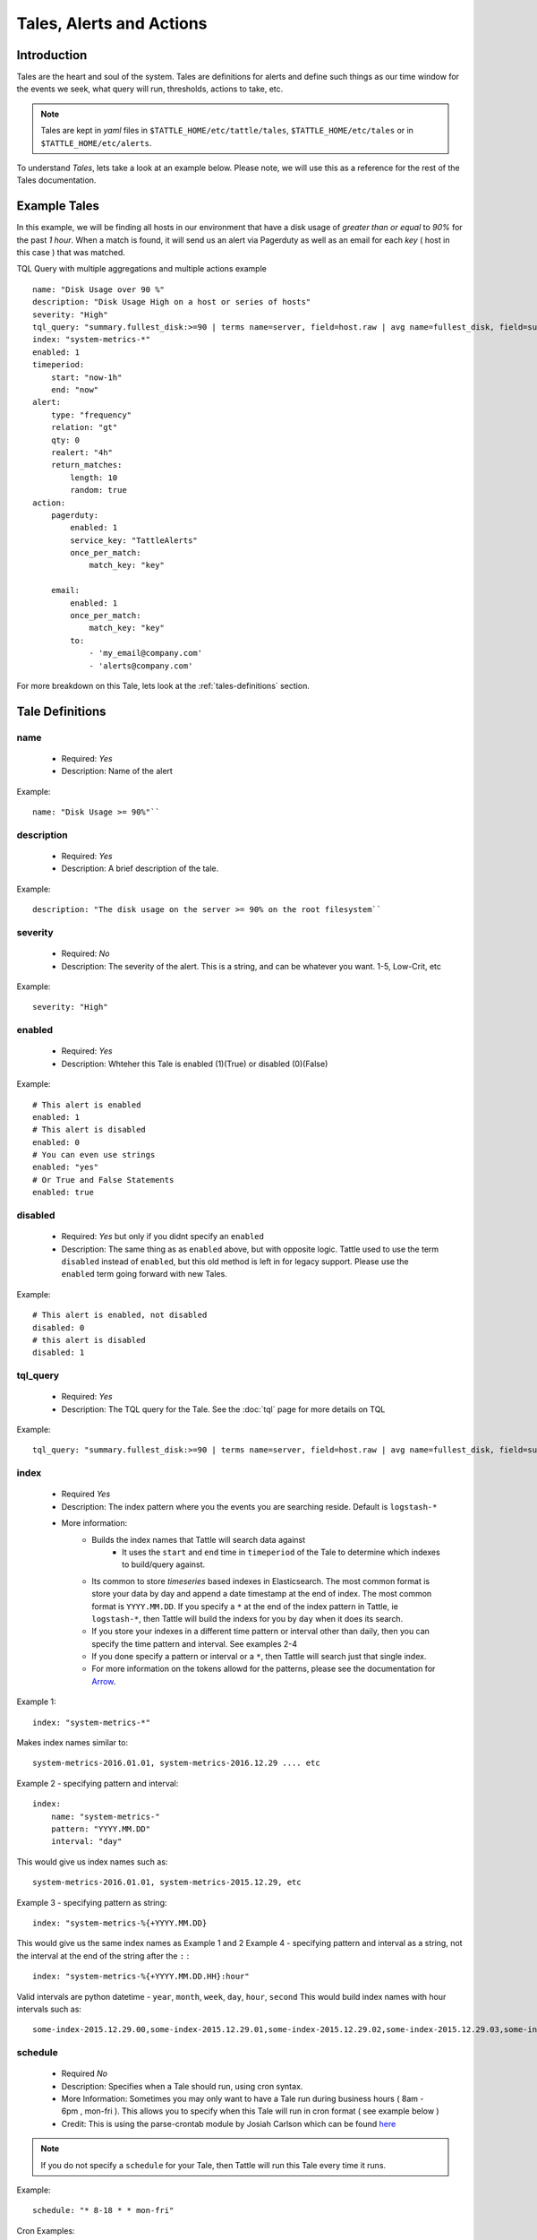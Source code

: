 Tales, Alerts and Actions
==========================

Introduction
------------
Tales are the heart and soul of the system.  Tales are definitions for alerts and define such things as our time window for the events we seek, what query will run, thresholds, actions to take, etc. 


.. note::
    Tales are  kept in `yaml` files in ``$TATTLE_HOME/etc/tattle/tales``, ``$TATTLE_HOME/etc/tales`` or in ``$TATTLE_HOME/etc/alerts``. 

To understand `Tales`, lets take a look at an example below.  Please note, we will use this as a reference for the rest of the Tales documentation.

Example Tales
-------------

In this example, we will be finding all hosts in our environment that have a disk usage of `greater than or equal` to `90%` for the past `1 hour`.  When a match is found, it will send us an alert via Pagerduty as well as an email for each `key` ( host in this case ) that was matched.

TQL Query with multiple aggregations and multiple actions example
::
    name: "Disk Usage over 90 %"
    description: "Disk Usage High on a host or series of hosts"
    severity: "High"
    tql_query: "summary.fullest_disk:>=90 | terms name=server, field=host.raw | avg name=fullest_disk, field=summary.fullest_disk"
    index: "system-metrics-*"
    enabled: 1
    timeperiod:
        start: "now-1h"
        end: "now"
    alert:
        type: "frequency"
        relation: "gt"
        qty: 0
        realert: "4h"
        return_matches:
            length: 10
            random: true
    action:
        pagerduty:
            enabled: 1
            service_key: "TattleAlerts"
            once_per_match:
                match_key: "key"

        email:
            enabled: 1
            once_per_match: 
                match_key: "key"
            to: 
                - 'my_email@company.com'
                - 'alerts@company.com'

For more breakdown on this Tale, lets look at the :ref:`tales-definitions` section. 

.. _tales-definitions:

Tale Definitions
-----------------
name
~~~~
    * Required: `Yes`
    * Description: Name of the alert
Example:
::
    name: "Disk Usage >= 90%"``

description
~~~~~~~~~~~
    * Required: `Yes`
    * Description: A brief description of the tale.  
Example:
::
    description: "The disk usage on the server >= 90% on the root filesystem``

severity
~~~~~~~~
    * Required: `No`
    * Description: The severity of the alert.  This is a string, and can be whatever you want.  1-5, Low-Crit, etc
Example:
::
    severity: "High"

enabled
~~~~~~~~
    * Required: `Yes`
    * Description: Whteher this Tale is enabled (1)(True) or disabled (0)(False)
Example: 
::
    # This alert is enabled
    enabled: 1
    # This alert is disabled
    enabled: 0
    # You can even use strings
    enabled: "yes"
    # Or True and False Statements
    enabled: true

disabled
~~~~~~~~~~
    * Required: `Yes` but only if you didnt specify an ``enabled``
    * Description:  The same thing as as ``enabled`` above, but with opposite logic.  Tattle used to use the term ``disabled`` instead of ``enabled``, but this old method is left in for legacy support.  Please use the ``enabled`` term going forward with new Tales.
Example:
::  
    # This alert is enabled, not disabled
    disabled: 0
    # this alert is disabled
    disabled: 1


tql_query
~~~~~~~~~
    * Required: `Yes`
    * Description: The TQL query for the Tale.  See the :doc:`tql` page for more details on TQL
Example:
::    
    tql_query: "summary.fullest_disk:>=90 | terms name=server, field=host.raw | avg name=fullest_disk, field=summary.fullest_disk"

index
~~~~~
    * Required `Yes`
    * Description: The index pattern where you the events you are searching reside.  Default is ``logstash-*``
    * More information:  
        * Builds the index names that Tattle will search data against
            *   It uses the  ``start`` and ``end`` time in ``timeperiod`` of the Tale to determine which indexes to build/query against.  
        * Its common to store `timeseries` based indexes in Elasticsearch.  The most common format is store your data by day and append a date timestamp at the end of index.  The most common format is ``YYYY.MM.DD``.  If you specify a ``*`` at the end of the index pattern in Tattle, ie ``logstash-*``, then Tattle will build the indexs for you by ``day`` when it does its search.
        * If you store your indexes in a different time pattern or interval other than daily, then you can specify the time pattern and interval.  See examples 2-4
        * If you done specify a pattern or interval or a ``*``, then Tattle will search just that single index.
        * For more information on the tokens allowd for the patterns, please see the documentation for `Arrow <http://crsmithdev.com/arrow/#tokens>`_.
Example 1:
::
    index: "system-metrics-*"
Makes index names similar to:
::
    system-metrics-2016.01.01, system-metrics-2016.12.29 .... etc
Example 2 - specifying pattern and interval:
::
    index:
        name: "system-metrics-"
        pattern: "YYYY.MM.DD"
        interval: "day"

This would give us index names such as:
::
    system-metrics-2016.01.01, system-metrics-2015.12.29, etc

Example 3 - specifying pattern as string:
::
    index: "system-metrics-%{+YYYY.MM.DD}
This would give us the same index names as Example 1 and 2
Example 4 - specifying pattern and interval as a string, not the interval at the end of the string after the ``:`` :
::
    index: "system-metrics-%{+YYYY.MM.DD.HH}:hour"
Valid intervals are python datetime - ``year``, ``month``, ``week``, ``day``, ``hour``, ``second``
This would build index names with hour intervals such as:
::
    some-index-2015.12.29.00,some-index-2015.12.29.01,some-index-2015.12.29.02,some-index-2015.12.29.03,some-index-2015.12.29.04,some-index-2015.12.29.05,some-index-2015.12.29.06,some-index-2015.12.29.07, ... etc

schedule
~~~~~~~~
    * Required `No`
    * Description: Specifies when a Tale should run, using cron syntax. 
    * More Information: Sometimes you may only want to have a Tale run during business hours ( 8am - 6pm , mon-fri ).  This allows you to specify when this Tale will run in cron format ( see example below )
    * Credit:  This is using the parse-crontab module by Josiah Carlson which can be found `here <https://github.com/josiahcarlson/parse-crontab>`_

.. note::
    If you do not specify a ``schedule`` for your Tale, then Tattle will run this Tale every time it runs. 

Example:
::
    schedule: "* 8-18 * * mon-fri"

Cron Examples:
::
    30 \*/2 * * * -> 30 minutes past the hour every 2 hours
    15,45 23 * * * -> 11:15PM and 11:45PM every day
    0 1 ? * SUN -> 1AM every Sunday
    0 1 * * SUN -> 1AM every Sunday (same as above)
    0 0 1 jan/2 * 2011-2013 -> midnight on January 1, 2011 and the first of every odd month until the end of 2013
    24 7 L * * -> 7:24 AM on the last day of every month
    24 7 * * L5 -> 7:24 AM on the last friday of every month
    24 7 * * Lwed-fri -> 7:24 AM on the last wednesday, thursday, and friday of every month

exclude_schedule
~~~~~~~~~~~~~~~~~
    * Required `No`
    * Description: Allows you to specify a time period for when this Tale will not run, in cron format.  This would be the opposite of the ``schedule`` option
    * More information:  Lets say you have a something that runs every saturday and sunday morning between 4am and 7am.  You know its normal so you dont want to be alerted about it, but any other time you do.  This parameter allows you to specify a window for Tale to not run at.
    * Credit:  This is using the parse-crontab module by Josiah Carlson which can be found `here <https://github.com/josiahcarlson/parse-crontab>`_
Example:
::
    exclude_schedule: '* 4-7 * sat * '

Cron Examples:
::
    30 \*/2 * * * -> 30 minutes past the hour every 2 hours
    15,45 23 * * * -> 11:15PM and 11:45PM every day
    0 1 ? * SUN -> 1AM every Sunday
    0 1 * * SUN -> 1AM every Sunday (same as above)
    0 0 1 jan/2 * 2011-2013 -> midnight on January 1, 2011 and the first of every odd month until the end of 2013
    24 7 L * * -> 7:24 AM on the last day of every month
    24 7 * * L5 -> 7:24 AM on the last friday of every month
    24 7 * * Lwed-fri -> 7:24 AM on the last wednesday, thursday, and friday of every month

timeperiod
~~~~~~~~~~
    * ``start``, ``end``
    * Required: `Yes`
    * Description: The timeperiod for events this Tale searches for.  This is a rolling window using python-datemath as our start and end times.  
    * More information:
        * More documentation on python-datemath can be found here: https://github.com/nickmaccarthy/python-datemath    
Example:
::
    timeperiod:
        # The start of our alert window
        start: 'now-1h'
        # The end of our alert window
        end: 'now'

exclude
~~~~~~~~
    * Required: `No`
    * Description: Allows you to specify query parameters to exclude form this Tale
    * More information:  For this example, lets say we dont want to see alerts for the host ``database4.company.com`` because its supposed to have a full disk, we can use this to parameter to exclude that host from the tale.  This parameter accepts Lucne query syntax
Example:
::
    host:database4.company.com OR host:database5.company.com

alert
~~~~~
type 
~~~~
    * Required: `Yes`
    * Description: The type of the alert
    * Values
        * ``frequency`` or ``number_of_events``
            * Description: If the `number of events` meets our ``relation`` and ``qty``
        * ``agg_match``
            * Description: If our value meets a regular expression match of something
relation
~~~~~~~~
    * Required: `Yes`
    * Description: If our event count meets our relation, then the alert should fire
    * Values
        * ``eq``, ``=`` - Equal To
        * ``ne``, ``!=`` - Not Equal To
        * ``lt``, ``<`` - Less Than
        * ``gt``, ``>`` - Greater Than
        * ``le``, ``<=`` - Less Than or Equal To
        * ``ge``, ``>=`` - Greater Than or Equal To

qty
~~~
    * Required: `Yes`
    * Description: What we compare our ``relation`` to
Example":
::
    ## If our number of events is greater than or equal to 10, then we should alert
    relation: ">="
    qty: 10

realert
~~~~~~~
    * Required: `Yes`
    * Description:  How long Tattle will wait before it will re-alert on this Tale.  If Tattle is still finding matches for this Tale, but we are within the re-alert threshold, then Tattle will not alert.
    * Notes: 
        * Every time Tattle fires an alert, it stores it in the Tattle index in Elasticserach ( default is ``tattle-int`` ).  When the Tale gets loaded, one of the first thing it does it check to see when the last time this Tale fired.  It then compares the last time to the realert threshold, diffs the two and if we are beyone our re-alert threshold, then Tattle will re-fire the Tale.
        * It uses simple datemath like so:
            * ``1h``
            * ``2m``
            * ``3d``
Example:
::
    # Don't alert us to this again for 1 hour
    realert: "1h"

return_matches
~~~~~~~~~~~~~~
    * Required: `Yes`
    * Description:  If Tattle should return the matches it found.  It will return those matches in whatever action you have configured
    * Notes:
        * Sometimes you can get many matches ( hundreds or thousands for example ).  With the ``random: True`` or ``length: 10`` stanzas Tattle can return a randam sample of ``10`` results
Example:
::
    # Assuming we could get hundreds of matches back
    return_matches:
        # Return back a random sample of 20 results 
        random: true
        length: 20

action
~~~~~~


Alert Types
------------
Frequency
~~~~~~~~~
Frequency alerts occur when a certain number of events ( as defined by ``relation`` and ``qty``) occur within a certain period of time.  

Here are some examples:

* "20 or more failed login events with in the past 1 hour"
Example
::
    name: "Too many login failures"
    tql_query: '"failed login"'
    index: "secure-log-*"
    timeperiod:
        start: "now-1h"
        end: "now"
    alert:
        type: "frequency"
        qty: 20
        relation: ">="

* "300 or more Nginx logs with an error code of 502 in the last 1 minute"
Example
::
    name: "NGINX 502 errors"
    tql_query: "status:502 | terms field=hostname"
    index: "nginx-access-*"
    timeperiod:
        start: "now-1m"
        end: "now"
    alert:
        type: "frequency"
        qty: 300
        relation: ">="

* "Less than 1000 events on all of our NGINX logs for the past 1 hour"
Example
::
    name: "Low event count on NGINX, possible log outage"
    tql_query: "*"
    index: "nginx-access-*"
    timeperiod:
        start: "now-1h"
        end: "now"
    alert:
        type: "frequency"
        qty: 1000
        relation: "le"


Aggregation Match
~~~~~~~~~~~~~~~~~~
Agg Match alerts are useful for aggregation based alerts where the keys and values can change depending on your data.  Often times the result of most metric based aggregtions will a field called ``value``.  This type of alert type can use a regular expression to match the value and compare it to our ``qty`` and ``relation`` fields

When you use an agg_match, Tattle will flatten the aggregation returned so it can be iterated against and matched by a regular expression.

Take this example a return 
::
    {
        "hits": {
            "hits": [],
            "total": 2,
            "max_score": 0.0
        },
        "_shards": {
            "successful": 5,
            "failed": 0,
            "total": 5
        },
        "took": 31,
        "aggregations": {
            "terms": {
                "buckets": [
                    {
                        "avg": {
                            "value": 90.8
                        },
                        "key": "someserver1.somecompany.net",
                        "doc_count": 1
                    },
                    {
                        "avg": {
                            "value": 93.5
                        },
                        "key": "someserver2.somecompany.net",
                        "doc_count": 1
                    }
                ],
                "sum_other_doc_count": 0,
                "doc_count_error_upper_bound": 0
            }
        },
        "timed_out": false
    }

Tattle would flatten the aggregations section this to
::
    aggregations.terms.buckets.0.avg.value = 90.8
    aggregations.terms.buckets.0.key = someserver1.somecompany.net
    aggregations.terms.buckets.1.avg.value = 93.5
    aggregations.terms.buckets.1.key = someserver2.somecompany.net


So if we wanted to look for any `values` in our aggs that are ``>= 90`` we would use the regular expression ``^.value$`` as our match key.  

Some examples

Basic example where we look for any `value` that is ``>=`` `90`
::
    alert:
        type: "agg_match"
        field: '^.*value$'
        relation: ">="
        qty: 90

Or if we wanted to only look at only the first bucket, for a value ``>= 20``
::
    alert:
        type: "agg_match"
        field: '^\.buckets\.0.*value$'
        relation: ">="
        qty: 20


Alert Actions
-------------
Actions are what is taken after the Tale has met its alert threshold.

You can also have multiple actions per Tale. In our example Tale, you can we have two actions configured, one to send Emails, and one to send the alerts to Pager Duty as well.


Email
~~~~~

Probably the most common alert action.  Tattle sends a formatted, HTML email to recipient(s)

The email server properties are stored in ``$TATTLE_HOME/etc/tattle/tattle.yaml``, so please set that up first before you proceed with email alerts

Tale Examples:
    
Example 
::
    action:
        email:
            # We can enable or disable this action with this flag
            enabled: 1
            # Who the email should go to
            to: [ 'alerts@company.com', 'manager@company.com' ]
            # If we should send a sperate email for every match.  If this is not set, then the all of the results are sent in one email
            once_per_match:
                # The match key, is the part of the result we use our primary key for sperating the results in seperate emails
                # In this case its "key" since its the key of the aggregation.  In our case this will be the hostname
                # If we had 4 hosts that matched then we would have 4 seperate emails.  Tattle will append the 'match_key' to the subject of the email as well
                match_key: "key"

If you want to change the HTML for the email, add company logos etc, you can change the templates directly in ``$TATTLE_HOME/use/share/templates/html/email.html``

Script
~~~~~~~~~~

The ``script`` alert action allows you to specify a script to run when the alert is fired/triggerd.  When Tattle fires off the script, it passes in the results from the alert, the Tale definition, and the TQL query intentions for use within the script.

When the script is called, three arguments are passed in to, each argument will contain JSON as its data.

Arguments
    * ``$1`` - The results, or matches from the alert
    * ``$2`` - The Tale details that was responsible for triggering this alert
    * ``$3`` - The TQL Query intentions

Your script must be in ``$TATTLE_HOME/bin/scripts`` and must be executable.

.. note::
    The script will run as whatever user Tattle runs as.  For example if you run Tattle under a user called `tattle`, then the script will run as the user `tattle`. 
    
Here is an example script that will echo out each of the ARGV's
::
    #!/bin/bash
    echo 'RESULTS:'
    echo $1

    echo 'TALE:'
    echo $2

    echo 'INTENTIONS:'
    echo $3


Pager Duty
~~~~~~~~~~

Another very common use for Tattle is to send its alert direclty to Pager Duty.  

Pager Duty alerts can be setup to Service Key, as defined in Pager Duty itself.  The service Key definitions can be stored in the ``$TATTLE_HOME/etc/tattle/pagerduty.yaml`` and can be referenced in the action by thier title.

Example ``$TATTLEHOME/etc/tattle/pagerduty.yaml``
::
    TattleAlerts:
        service_key: "<service key>"
    DataSystems:
        service_key: "<service_key>"
    WebSystem:
        service_key: "<service_key>"

Example Tale action
::
    action:
        pagerduty:
            # We can enable or disable this action here
            enabled: 1
            # The name of the service key to use, as defined in pagerduty.yaml
            service_key: "TattleAlerts"
            # If we should compile seperate pagerduty alerts for each match.  If this is not set, then the all of the results are sent in one PD alert
            once_per_match:
                # The match key, is the part of the result we use our primary key for sperating the results in seperate PD alerts
                # In this case its "key" since its the key of the aggregation.  In our case this will be the hostname
                # If we had 4 hosts that matched then we would have 4 seperate Pagerduty alerts.  Tattle will append the 'match_key' to the subject of the Pagerduty alert as well
                match_key: "key"

Multiple Tales
---------------

Its often useful to group Tales by their purpose.  For example, you might want to group your `Nginx Access` Tales together, your `Nginx Error` Tales sperately, and your `Securelog` Tales together.  Lets say we have 20 differnt `Nginx` Tales, and 10 different `Securelog` Tales; that would mean we would have have at least 30 seperate `Tale` ``.yaml`` files in our ``$TATTLE_HOME/etc/tales`` directory.  As you can imagine, the more you use Tattle, the more unwieldy this can get.
 

Luckily Tattle allows you to define multiple Tales in one ``.yaml`` file to alleviate this issue.  Using the example below, you can see how we grouped two `Nginx` Tales into one file.  There can be as many Tales as you want this one in one ``yaml`` file.

Syntax
~~~~~~~

multi_tale_example.yaml
::  
    tales:
        -
            <tale #1>
        -
            <tale #2>
        -
            <tale #3>


Example Multi Tale
~~~~~~~~~~~~~~~~~~~

Example for NGINX logs
::
    tales:
        # Tale 1
        -
            name: "NGINX 502 Spike"
            description: "A high number of 501's have occured in our NGINX logs"
            severity: "Criticial"
            tql_query: "status:502"
            index: "nginx-access-*"
            enabled: 1
            schedule_interval: "1m"
            timeperiod:
                start: "now-1m"
                end: "now"
            alert:
                type: "frequency"
                relation: "ge"
                qty: 10 
                realert: "15m"
                return_matches: false
            action: 
                email:
                    enabled: 1
                    to: 'alerts@mycompany.com'

        # Tale 2
        -
            name: "NGINX 404 Spike"
            description: "A high number of 404's have occured in our NGINX logs"
            severity: "Medium"
            tql_query: "status:404"
            index: "nginx-access-*"
            enabled: 1
            schedule_interval: "1m"
            timeperiod:
                start: "now-1m"
                end: "now"
            alert:
                type: "frequency"
                relation: "ge"
                qty: 400 
                realert: "15m"
                return_matches: false
            action: 
                email:
                    enabled: 1
                    to: 'alerts@mycompany.com'
                pagerduty:
                    enabled: 1
                    service_key: "TattleAlerts"
                    once_per_match:
                        match_key: "key" 


